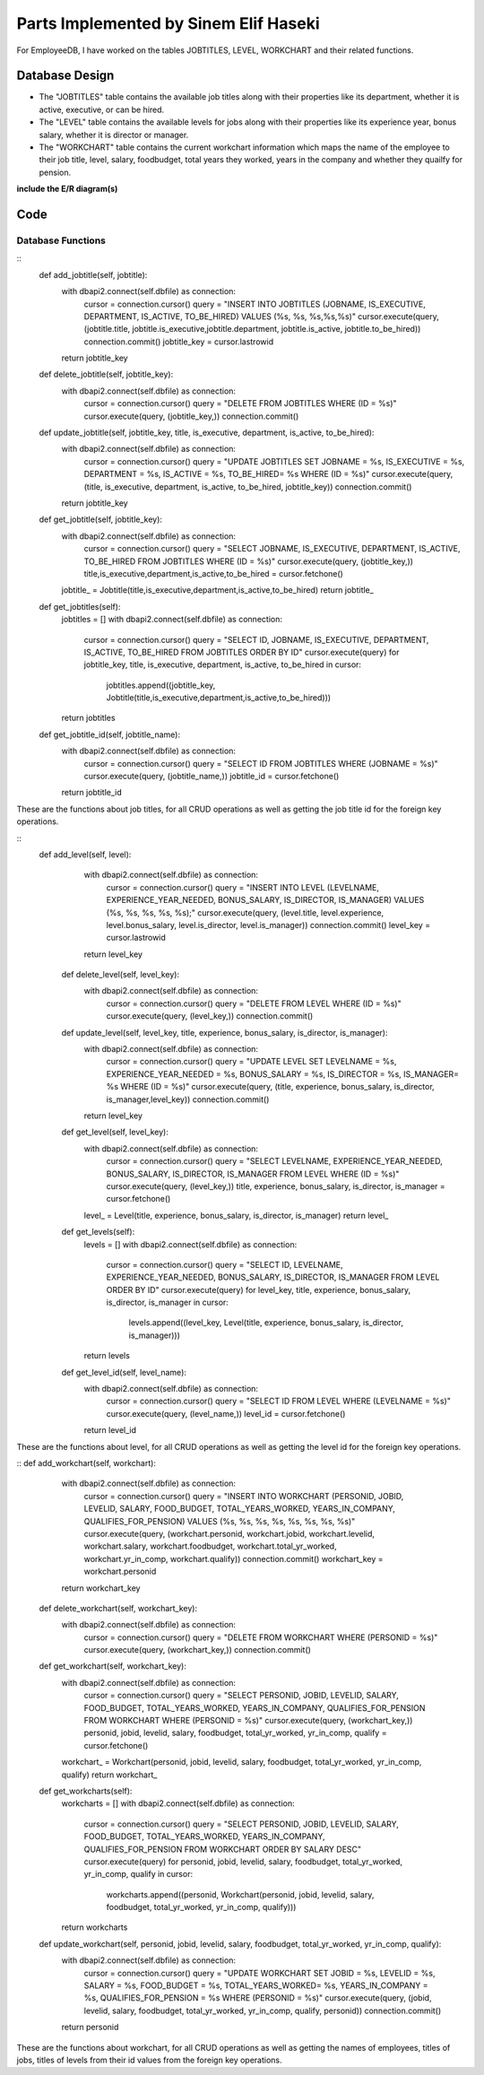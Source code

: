 Parts Implemented by Sinem Elif Haseki
======================================
For EmployeeDB, I have worked on the tables JOBTITLES, LEVEL, WORKCHART
and their related functions.

Database Design
---------------
* The "JOBTITLES" table contains the available job titles along with their properties like its department, whether it is active, executive, or can be hired.
* The "LEVEL" table contains the available levels for jobs along with their properties like its experience year, bonus salary, whether it is director or manager.
* The "WORKCHART" table contains the current workchart information which maps the name of the employee to their job title, level, salary, foodbudget, total years they worked, years in the company and whether they quailfy for pension.

**include the E/R diagram(s)**

Code
----
Database Functions
~~~~~~~~~~~~~~~~~~
::
    def add_jobtitle(self, jobtitle):
        with dbapi2.connect(self.dbfile) as connection:
            cursor = connection.cursor()
            query = "INSERT INTO JOBTITLES (JOBNAME, IS_EXECUTIVE, DEPARTMENT, IS_ACTIVE, TO_BE_HIRED) VALUES (%s, %s, %s,%s,%s)"
            cursor.execute(query, (jobtitle.title, jobtitle.is_executive,jobtitle.department, jobtitle.is_active, jobtitle.to_be_hired))
            connection.commit()
            jobtitle_key = cursor.lastrowid
        return jobtitle_key

    def delete_jobtitle(self, jobtitle_key):
        with dbapi2.connect(self.dbfile) as connection:
            cursor = connection.cursor()
            query = "DELETE FROM JOBTITLES WHERE (ID = %s)"
            cursor.execute(query, (jobtitle_key,))
            connection.commit()

    def update_jobtitle(self, jobtitle_key, title, is_executive, department, is_active, to_be_hired):
        with dbapi2.connect(self.dbfile) as connection:
            cursor = connection.cursor()
            query = "UPDATE JOBTITLES SET JOBNAME = %s, IS_EXECUTIVE = %s, DEPARTMENT = %s, IS_ACTIVE = %s, TO_BE_HIRED= %s WHERE (ID = %s)"
            cursor.execute(query, (title, is_executive, department, is_active, to_be_hired, jobtitle_key))
            connection.commit()
        return jobtitle_key
    
    def get_jobtitle(self, jobtitle_key):
        with dbapi2.connect(self.dbfile) as connection:
            cursor = connection.cursor()
            query = "SELECT JOBNAME, IS_EXECUTIVE, DEPARTMENT, IS_ACTIVE, TO_BE_HIRED FROM JOBTITLES WHERE (ID = %s)"
            cursor.execute(query, (jobtitle_key,))
            title,is_executive,department,is_active,to_be_hired = cursor.fetchone()
        jobtitle_ = Jobtitle(title,is_executive,department,is_active,to_be_hired)
        return jobtitle_
    
    def get_jobtitles(self):
        jobtitles = []
        with dbapi2.connect(self.dbfile) as connection:
            cursor = connection.cursor()
            query = "SELECT ID, JOBNAME, IS_EXECUTIVE, DEPARTMENT, IS_ACTIVE, TO_BE_HIRED FROM JOBTITLES ORDER BY ID"
            cursor.execute(query)
            for jobtitle_key, title, is_executive, department, is_active, to_be_hired in cursor:
                jobtitles.append((jobtitle_key, Jobtitle(title,is_executive,department,is_active,to_be_hired)))
        return jobtitles

    def get_jobtitle_id(self, jobtitle_name):
        with dbapi2.connect(self.dbfile) as connection:
            cursor = connection.cursor()
            query = "SELECT ID FROM JOBTITLES WHERE (JOBNAME = %s)"
            cursor.execute(query, (jobtitle_name,))
            jobtitle_id = cursor.fetchone()
        return jobtitle_id    

These are the functions about job titles, for all CRUD operations as well as getting the job title id for the foreign key operations.

::
   def add_level(self, level):
        with dbapi2.connect(self.dbfile) as connection:
            cursor = connection.cursor()
            query = "INSERT INTO LEVEL (LEVELNAME, EXPERIENCE_YEAR_NEEDED, BONUS_SALARY, IS_DIRECTOR, IS_MANAGER) VALUES (%s, %s, %s, %s, %s);"
            cursor.execute(query, (level.title, level.experience, level.bonus_salary, level.is_director, level.is_manager))
            connection.commit()
            level_key = cursor.lastrowid
        return level_key

    def delete_level(self, level_key):
        with dbapi2.connect(self.dbfile) as connection:
            cursor = connection.cursor()
            query = "DELETE FROM LEVEL WHERE (ID = %s)"
            cursor.execute(query, (level_key,))
            connection.commit()

    def update_level(self, level_key, title, experience, bonus_salary, is_director, is_manager):
        with dbapi2.connect(self.dbfile) as connection:
            cursor = connection.cursor()
            query = "UPDATE LEVEL SET LEVELNAME = %s, EXPERIENCE_YEAR_NEEDED = %s, BONUS_SALARY = %s, IS_DIRECTOR = %s, IS_MANAGER= %s WHERE (ID = %s)"
            cursor.execute(query, (title, experience, bonus_salary, is_director, is_manager,level_key))
            connection.commit()
        return level_key
    
    def get_level(self, level_key):
        with dbapi2.connect(self.dbfile) as connection:
            cursor = connection.cursor()
            query = "SELECT LEVELNAME, EXPERIENCE_YEAR_NEEDED, BONUS_SALARY, IS_DIRECTOR, IS_MANAGER FROM LEVEL WHERE (ID = %s)"
            cursor.execute(query, (level_key,))
            title, experience, bonus_salary, is_director, is_manager = cursor.fetchone()
        level_ = Level(title, experience, bonus_salary, is_director, is_manager)
        return level_
    
    def get_levels(self):
        levels = []
        with dbapi2.connect(self.dbfile) as connection:
            cursor = connection.cursor()
            query = "SELECT ID, LEVELNAME, EXPERIENCE_YEAR_NEEDED, BONUS_SALARY, IS_DIRECTOR, IS_MANAGER FROM LEVEL ORDER BY ID"
            cursor.execute(query)
            for level_key, title, experience, bonus_salary, is_director, is_manager in cursor:
                levels.append((level_key, Level(title, experience, bonus_salary, is_director, is_manager)))
        return levels
    
    def get_level_id(self, level_name):
        with dbapi2.connect(self.dbfile) as connection:
            cursor = connection.cursor()
            query = "SELECT ID FROM LEVEL WHERE (LEVELNAME = %s)"
            cursor.execute(query, (level_name,))
            level_id = cursor.fetchone()
        return level_id  

These are the functions about level, for all CRUD operations as well as getting the level id for the foreign key operations.

::
def add_workchart(self, workchart):
        with dbapi2.connect(self.dbfile) as connection:
            cursor = connection.cursor()
            query = "INSERT INTO WORKCHART (PERSONID, JOBID, LEVELID, SALARY, FOOD_BUDGET, TOTAL_YEARS_WORKED, YEARS_IN_COMPANY, QUALIFIES_FOR_PENSION) VALUES (%s, %s, %s, %s, %s, %s, %s, %s)"
            cursor.execute(query, (workchart.personid, workchart.jobid, workchart.levelid, workchart.salary, workchart.foodbudget, workchart.total_yr_worked, workchart.yr_in_comp, workchart.qualify))
            connection.commit()
            workchart_key = workchart.personid
        return workchart_key

    def delete_workchart(self, workchart_key):
        with dbapi2.connect(self.dbfile) as connection:
            cursor = connection.cursor()
            query = "DELETE FROM WORKCHART WHERE (PERSONID = %s)"
            cursor.execute(query, (workchart_key,))
            connection.commit()

    def get_workchart(self, workchart_key):
        with dbapi2.connect(self.dbfile) as connection:
            cursor = connection.cursor()
            query = "SELECT PERSONID, JOBID, LEVELID, SALARY, FOOD_BUDGET, TOTAL_YEARS_WORKED, YEARS_IN_COMPANY, QUALIFIES_FOR_PENSION FROM WORKCHART WHERE (PERSONID = %s)"
            cursor.execute(query, (workchart_key,))
            personid, jobid, levelid, salary, foodbudget, total_yr_worked, yr_in_comp, qualify = cursor.fetchone()
        workchart_ = Workchart(personid, jobid, levelid, salary, foodbudget, total_yr_worked, yr_in_comp, qualify)
        return workchart_

    def get_workcharts(self):
        workcharts = []
        with dbapi2.connect(self.dbfile) as connection:
            cursor = connection.cursor()
            query = "SELECT PERSONID, JOBID, LEVELID, SALARY, FOOD_BUDGET, TOTAL_YEARS_WORKED, YEARS_IN_COMPANY, QUALIFIES_FOR_PENSION FROM WORKCHART ORDER BY SALARY DESC"
            cursor.execute(query)
            for personid, jobid, levelid, salary, foodbudget, total_yr_worked, yr_in_comp, qualify in cursor:
                workcharts.append((personid, Workchart(personid, jobid, levelid, salary, foodbudget, total_yr_worked, yr_in_comp, qualify)))
        return workcharts
    
    def update_workchart(self, personid, jobid, levelid, salary, foodbudget, total_yr_worked, yr_in_comp, qualify):
        with dbapi2.connect(self.dbfile) as connection:
            cursor = connection.cursor()
            query = "UPDATE WORKCHART SET JOBID = %s, LEVELID = %s, SALARY = %s, FOOD_BUDGET = %s, TOTAL_YEARS_WORKED= %s, YEARS_IN_COMPANY = %s, QUALIFIES_FOR_PENSION = %s WHERE (PERSONID = %s)"
            cursor.execute(query, (jobid, levelid, salary, foodbudget, total_yr_worked, yr_in_comp, qualify, personid))
            connection.commit()
        return personid
    
These are the functions about workchart, for all CRUD operations as well as getting the names of employees, titles of jobs, titles of levels from their id values from the foreign key operations.

